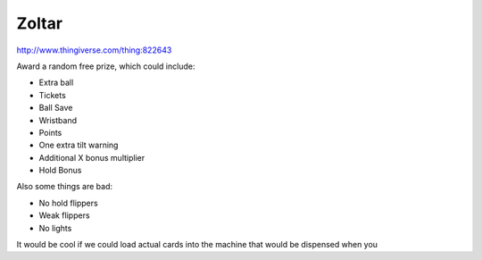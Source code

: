 Zoltar
======



http://www.thingiverse.com/thing:822643

.. image:: /images/zoltar.jpg

Award a random free prize, which could include:

* Extra ball
* Tickets
* Ball Save
* Wristband
* Points
* One extra tilt warning
* Additional X bonus multiplier
* Hold Bonus

Also some things are bad:

* No hold flippers
* Weak flippers
* No lights

It would be cool if we could load actual cards into the machine that would be dispensed when you